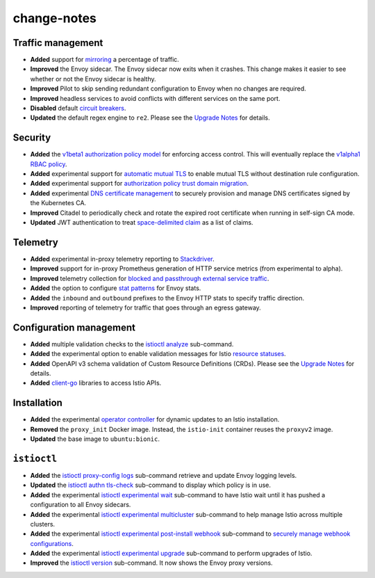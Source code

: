 change-notes
================

Traffic management
------------------

-  **Added** support for
   `mirroring </docs/tasks/traffic-management/mirroring/>`_ a
   percentage of traffic.
-  **Improved** the Envoy sidecar. The Envoy sidecar now exits when it
   crashes. This change makes it easier to see whether or not the Envoy
   sidecar is healthy.
-  **Improved** Pilot to skip sending redundant configuration to Envoy
   when no changes are required.
-  **Improved** headless services to avoid conflicts with different
   services on the same port.
-  **Disabled** default `circuit
   breakers </docs/tasks/traffic-management/circuit-breaking/>`_.
-  **Updated** the default regex engine to ``re2``. Please see the
   `Upgrade Notes </news/releases/1.4.x/announcing-1.4/upgrade-notes>`_
   for details.

Security
--------

-  **Added** the `v1beta1 authorization policy
   model </blog/2019/v1beta1-authorization-policy/>`_ for enforcing
   access control. This will eventually replace the `v1alpha1 RBAC
   policy </docs/reference/config/security/istio.rbac.v1alpha1/>`_.
-  **Added** experimental support for `automatic mutual
   TLS </docs/tasks/security/authentication/auto-mtls/>`_ to enable
   mutual TLS without destination rule configuration.
-  **Added** experimental support for `authorization policy trust domain
   migration </docs/tasks/security/authorization/authz-td-migration/>`_.
-  **Added** experimental `DNS certificate
   management </blog/2019/dns-cert/>`_ to securely provision and manage
   DNS certificates signed by the Kubernetes CA.
-  **Improved** Citadel to periodically check and rotate the expired
   root certificate when running in self-sign CA mode.
-  **Updated** JWT authentication to treat `space-delimited
   claim <https://github.com/istio/istio/issues/13565>`_ as a list of
   claims.

Telemetry
---------

-  **Added** experimental in-proxy telemetry reporting to
   `Stackdriver <https://github.com/istio/proxy/blob/%7B%7B%3C%20source_branch_name%20%3E%7D%7D/extensions/stackdriver/README.md>`_.
-  **Improved** support for in-proxy Prometheus generation of HTTP
   service metrics (from experimental to alpha).
-  **Improved** telemetry collection for `blocked and passthrough
   external service
   traffic </blog/2019/monitoring-external-service-traffic/>`_.
-  **Added** the option to configure `stat
   patterns </docs/reference/config/istio.mesh.v1alpha1/#MeshConfig>`_
   for Envoy stats.
-  **Added** the ``inbound`` and ``outbound`` prefixes to the Envoy HTTP
   stats to specify traffic direction.
-  **Improved** reporting of telemetry for traffic that goes through an
   egress gateway.

Configuration management
------------------------

-  **Added** multiple validation checks to the
   `istioctl analyze </docs/ops/diagnostic-tools/istioctl-analyze/>`_
   sub-command.
-  **Added** the experimental option to enable validation messages for
   Istio `resource
   statuses </docs/ops/diagnostic-tools/istioctl-analyze/#enabling-validation-messages-for-resource-status>`_.
-  **Added** OpenAPI v3 schema validation of Custom Resource Definitions
   (CRDs). Please see the `Upgrade
   Notes </news/releases/1.4.x/announcing-1.4/upgrade-notes>`_ for
   details.
-  **Added** `client-go <https://github.com/istio/client-go>`_
   libraries to access Istio APIs.

Installation
------------

-  **Added** the experimental `operator
   controller </docs/setup/install/standalone-operator/>`_ for dynamic
   updates to an Istio installation.
-  **Removed** the ``proxy_init`` Docker image. Instead, the
   ``istio-init`` container reuses the ``proxyv2`` image.
-  **Updated** the base image to ``ubuntu:bionic``.

``istioctl``
------------

-  **Added** the
   `istioctl proxy-config logs </docs/reference/commands/istioctl/#istioctl-proxy-config-log>`_
   sub-command retrieve and update Envoy logging levels.
-  **Updated** the
   `istioctl authn tls-check </docs/reference/commands/istioctl/#istioctl-authn-tls-check>`_
   sub-command to display which policy is in use.
-  **Added** the experimental
   `istioctl experimental wait </docs/reference/commands/istioctl/#istioctl-experimental-wait>`_
   sub-command to have Istio wait until it has pushed a configuration to
   all Envoy sidecars.
-  **Added** the experimental
   `istioctl experimental multicluster </docs/reference/commands/istioctl/#istioctl-experimental-multicluster>`_
   sub-command to help manage Istio across multiple clusters.
-  **Added** the experimental
   `istioctl experimental post-install webhook </docs/reference/commands/istioctl/#istioctl-experimental-post-install-webhook>`_
   sub-command to `securely manage webhook
   configurations </blog/2019/webhook/>`_.
-  **Added** the experimental
   `istioctl experimental upgrade </docs/setup/upgrade/istioctl-upgrade/>`_
   sub-command to perform upgrades of Istio.
-  **Improved** the
   `istioctl version </docs/reference/commands/istioctl/#istioctl-version>`_
   sub-command. It now shows the Envoy proxy versions.
